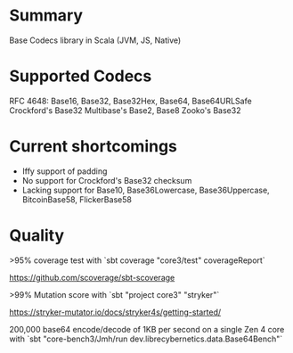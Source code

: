 * Summary

Base Codecs library in Scala (JVM, JS, Native)

* Supported Codecs

RFC 4648: Base16, Base32, Base32Hex, Base64, Base64URLSafe
Crockford's Base32
Multibase's Base2, Base8
Zooko's Base32

* Current shortcomings

- Iffy support of padding
- No support for Crockford's Base32 checksum
- Lacking support for Base10, Base36Lowercase, Base36Uppercase, BitcoinBase58, FlickerBase58

* Quality

>95% coverage test with `sbt coverage "core3/test" coverageReport`

https://github.com/scoverage/sbt-scoverage

>99% Mutation score with `sbt "project core3" "stryker"`

https://stryker-mutator.io/docs/stryker4s/getting-started/

200,000 base64 encode/decode of 1KB per second on a single Zen 4 core with
`sbt "core-bench3/Jmh/run dev.librecybernetics.data.Base64Bench"`
